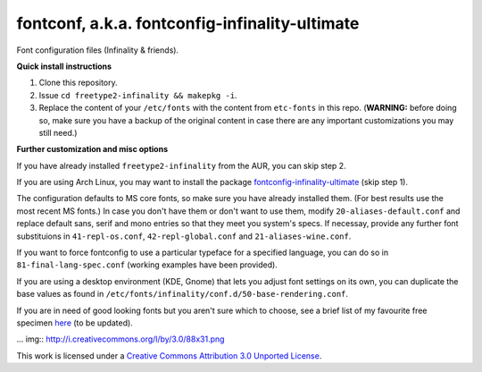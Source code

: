 fontconf, a.k.a. fontconfig-infinality-ultimate
===============================================

Font configuration files (Infinality & friends).

**Quick install instructions**

1. Clone this repository.
2. Issue ``cd freetype2-infinality && makepkg -i``.
3. Replace the content of your ``/etc/fonts`` with the content from ``etc-fonts`` in this repo. (**WARNING:** before doing so, make sure you have a backup of the original content in case there are any important customizations you may still need.)

**Further customization and misc options**

If you have already installed ``freetype2-infinality`` from the AUR, you can skip step 2.

If you are using Arch Linux, you may want to install the package `fontconfig-infinality-ultimate`_ (skip step 1).

The configuration defaults to MS core fonts, so make sure you have already installed them. (For best results use the most recent MS fonts.) In case you don't have them or don't want to use them, modify ``20-aliases-default.conf`` and replace default sans, serif and mono entries so that they meet you system's specs. If necessay, provide any further font substituions in ``41-repl-os.conf``, ``42-repl-global.conf`` and ``21-aliases-wine.conf``.

If you want to force fontconfig to use a particular typeface for a specified language, you can do so in ``81-final-lang-spec.conf`` (working examples have been provided).

If you are using a desktop environment (KDE, Gnome) that lets you adjust font settings on its own, you can duplicate the base values as found in ``/etc/fonts/infinality/conf.d/50-base-rendering.conf``.

If you are in need of good looking fonts but you aren't sure which to choose, see a brief list of my favourite free specimen `here <https://github.com/bohoomil/fontconf/wiki/Free-font-recomendations>`_ (to be updated).

.. _fontconfig-infinality-ultimate: https://aur.archlinux.org/packages/fontconfig-infinality-ultimate/



... img:: http://i.creativecommons.org/l/by/3.0/88x31.png

This work is licensed under a `Creative Commons Attribution 3.0 Unported License <http://creativecommons.org/licenses/by/3.0>`_.

